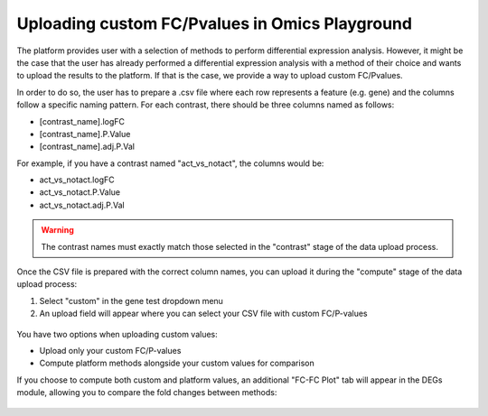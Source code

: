 .. _uploadfc:

Uploading custom FC/Pvalues in Omics Playground
--------------------------------------------------------------------------------

The platform provides user with a selection of methods to perform differential expression analysis. However, it might be the case that the user has already performed a differential expression analysis with a method of their choice and wants to upload the results to the platform. If that is the case, we provide a way to upload custom FC/Pvalues.

In order to do so, the user has to prepare a .csv file where each row represents a feature (e.g. gene) and the columns follow a specific naming pattern. For each contrast, there should be three columns named as follows:

- [contrast_name].logFC
- [contrast_name].P.Value  
- [contrast_name].adj.P.Val

For example, if you have a contrast named "act_vs_notact", the columns would be:

- act_vs_notact.logFC
- act_vs_notact.P.Value
- act_vs_notact.adj.P.Val

.. warning::
   The contrast names must exactly match those selected in the "contrast" stage of the data upload process.

Once the CSV file is prepared with the correct column names, you can upload it during the "compute" stage of the data upload process:

1. Select "custom" in the gene test dropdown menu
2. An upload field will appear where you can select your CSV file with custom FC/P-values

.. figure:: ../figures/custom_gene_test.png
    :align: center
    :width: 65%
    :alt: Custom gene test selection in compute stage

You have two options when uploading custom values:

- Upload only your custom FC/P-values
- Compute platform methods alongside your custom values for comparison

If you choose to compute both custom and platform values, an additional "FC-FC Plot" tab will appear in the DEGs module, allowing you to compare the fold changes between methods:

.. figure:: ../figures/uploadfc/fcfc_plot.png
    :align: center  
    :width: 65%
    :alt: FC-FC plot comparing custom vs platform fold changes



